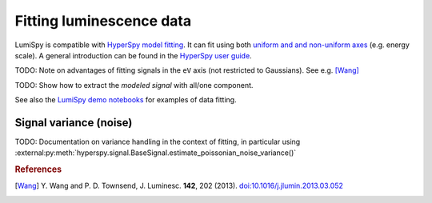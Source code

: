.. _fitting_luminescence-label:

Fitting luminescence data
*************************

LumiSpy is compatible with `HyperSpy model fitting 
<https://hyperspy.org/hyperspy-doc/current/user_guide/model.html>`_.
It can fit using both `uniform and and non-uniform axes
<https://hyperspy.org/hyperspy-doc/current/user_guide/axes.html#types-of-data-axes>`_ 
(e.g. energy scale). A general introduction can be found in the `HyperSpy user guide
<https://hyperspy.org/hyperspy-doc/current/user_guide/model.html>`_.

TODO: Note on advantages of fitting signals in the ``eV`` axis (not restricted
to Gaussians). See e.g. [Wang]_

TODO: Show how to extract the *modeled signal* with all/one component.

See also the `LumiSpy demo notebooks <https://github.com/LumiSpy/lumispy-demos>`_
for examples of data fitting.

.. _fitting_variance-label:

Signal variance (noise)
=======================

TODO: Documentation on variance handling in the context of fitting,
in particular using :external:py:meth:`hyperspy.signal.BaseSignal.estimate_poissonian_noise_variance()`

.. rubric:: References

.. [Wang] Y. Wang and P. D. Townsend, J. Luminesc. **142**, 202
    (2013). `doi:10.1016/j.jlumin.2013.03.052 <https://doi.org/10.1016/j.jlumin.2013.03.052>`_

